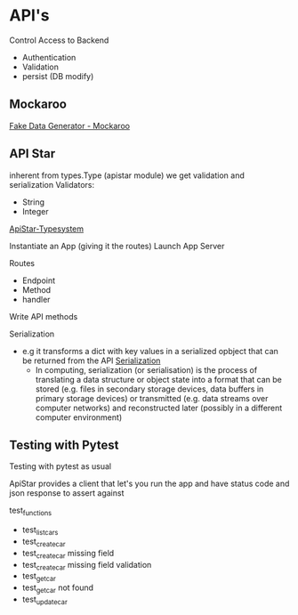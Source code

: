 * API's

Control Access to Backend
- Authentication
- Validation
- persist (DB modify)

** Mockaroo

[[https://mockaroo.com/][Fake Data Generator - Mockaroo]]

** API Star

inherent from types.Type (apistar module) we get validation and serialization
Validators:
- String
- Integer
[[https://docs.apistar.com/type-system/][ApiStar-Typesystem]]

Instantiate an App (giving it the routes)
Launch App Server

Routes
- Endpoint
- Method
- handler

Write API methods

Serialization
- e.g it transforms a dict with key values in a serialized opbject that can be returned from the API
  [[https://en.wikipedia.org/wiki/Serialization][Serialization]]
  - In computing, serialization (or serialisation) is the process of translating a data structure or
    object state into a format that can be stored (e.g. files in secondary storage devices, data
    buffers in primary storage devices) or transmitted (e.g. data streams over computer networks)
    and reconstructed later (possibly in a different computer environment) 

** Testing with Pytest

 Testing with pytest as usual

 ApiStar provides a client that let's you run the app and have status code and json response to
 assert against

 test_functions
 - test_list_cars
 - test_create_car
 - test_create_car missing field
 - test_create_car missing field validation
 - test_get_car
 - test_get_car not found
 - test_update_car
